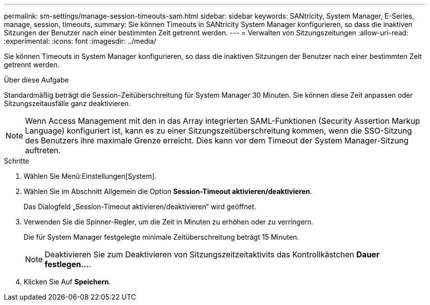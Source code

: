 ---
permalink: sm-settings/manage-session-timeouts-sam.html 
sidebar: sidebar 
keywords: SANtricity, System Manager, E-Series, manage, session, timeouts, 
summary: Sie können Timeouts in SANtricity System Manager konfigurieren, so dass die inaktiven Sitzungen der Benutzer nach einer bestimmten Zeit getrennt werden. 
---
= Verwalten von Sitzungszeitungen
:allow-uri-read: 
:experimental: 
:icons: font
:imagesdir: ../media/


[role="lead"]
Sie können Timeouts in System Manager konfigurieren, so dass die inaktiven Sitzungen der Benutzer nach einer bestimmten Zeit getrennt werden.

.Über diese Aufgabe
Standardmäßig beträgt die Session-Zeitüberschreitung für System Manager 30 Minuten. Sie können diese Zeit anpassen oder Sitzungszeitausfälle ganz deaktivieren.

[NOTE]
====
Wenn Access Management mit den in das Array integrierten SAML-Funktionen (Security Assertion Markup Language) konfiguriert ist, kann es zu einer Sitzungszeitüberschreitung kommen, wenn die SSO-Sitzung des Benutzers ihre maximale Grenze erreicht. Dies kann vor dem Timeout der System Manager-Sitzung auftreten.

====
.Schritte
. Wählen Sie Menü:Einstellungen[System].
. Wählen Sie im Abschnitt Allgemein die Option *Session-Timeout aktivieren/deaktivieren*.
+
Das Dialogfeld „Session-Timeout aktivieren/deaktivieren“ wird geöffnet.

. Verwenden Sie die Spinner-Regler, um die Zeit in Minuten zu erhöhen oder zu verringern.
+
Die für System Manager festgelegte minimale Zeitüberschreitung beträgt 15 Minuten.

+
[NOTE]
====
Deaktivieren Sie zum Deaktivieren von Sitzungszeitzeitaktivits das Kontrollkästchen *Dauer festlegen...*.

====
. Klicken Sie Auf *Speichern*.

